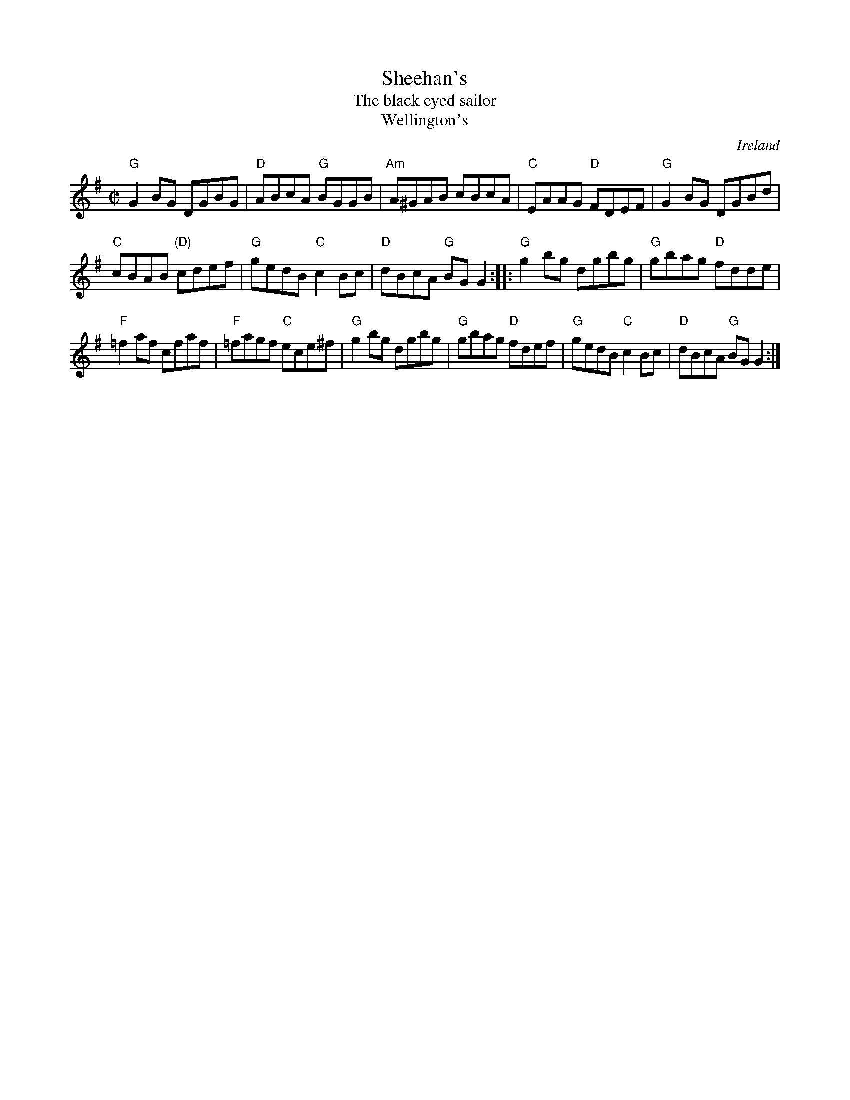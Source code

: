 X:284
T:Sheehan's
T:The black eyed sailor
T:Wellington's
R:Reel
O:Ireland
B:Ceol Rince 3 n110
B:O'Neill's 1475
B:O'Neill's 1213
S:O'Neill's 1213
Z:Transcription:Bob Safranek, arr.,chords:Mike Long
M:C|
L:1/8
K:G
"G"G2BG DGBG|"D"ABcA "G"BGGB|"Am"A^GAB cBcA|"C"EAAG "D"FDEF|\
"G"G2BG DGBd|
"C"cBAB "(D)"cdef|"G"gedB "C"c2Bc|"D"dBcA "G"BGG2:|\
|:"G"g2bg dgbg|"G"gbag "D"fdde|
"F"=f2af cfaf|"F"=fagf  "C"ece^f|\
"G"g2bg dgbg|"G"gbag "D"fdef|"G"gedB "C"c2Bc|"D"dBcA "G"BGG2:|
